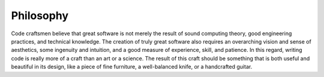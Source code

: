 ==========
Philosophy
==========

Code craftsmen believe that great software is not merely the result of
sound computing theory, good engineering practices, and technical
knowledge.  The creation of truly great software also requires an
overarching vision and sense of aesthetics, some ingenuity and
intuition, and a good measure of experience, skill, and patience.  In
this regard, writing code is really more of a craft than an art or a
science.  The result of this craft should be something that is both
useful and beautiful in its design, like a piece of fine furniture, a
well-balanced knife, or a handcrafted guitar.

..
  The code craftsman also realizes that, unlike a piece of furniture,
  most software is never really finished.  Much like a living entity (or
  a

  takes on a life of its own, growing...
  
  The craftsman also realizes that, with very few exceptions, a computer
  program is never really finished.  Much like a living entity (or a
  home), a program often evolves to meet new requirements, overcome
  limitations, change undesirable behavior, and remain fashionable.
  Like a caretIn this context, the programmer is similar to a caretaker.
  Like a gardener, the programmer prunes and directs the growth of a
  code base to maintain its beauty.
  mechanic
  keep the code base managable and beautiful.
     
  overcome adapt to new require new circumstances, recover from newly
  discovered ailments.  software devecomputer software is caretaker.
  living entity
   
   
  All too often, the source code of a program is regarded as simply a
  means to an end.  While this may be true to a degree, a code craftsman
  knows that in practice, the design, structure, and beauty of source
  code have a great effect on the end product.  A well-crafted product
  is a joy to use.



..
  Aside from any arguments, the code craftsman desires to write
  beautiful code for beauty's sake, if nothing else.
  https://texfaq.org/FAQ-TeXfuture

..
  Principles
  ==========
   
  Don't Repeat Yourself
  ---------------------
   
  Corollaries
   
  - Break software into reusable components

